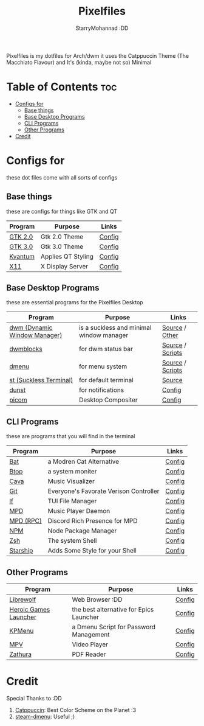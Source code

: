 #+title: Pixelfiles
#+author: StarryMohannad :DD
#+email: 73769579+StarryMohannad@users.noreply.github.com
#+description: aka my dotfiles :DD
#+property: header-args :tangle config.def.h

Pixelfiles is my dotfiles for Arch/dwm it uses the Catppuccin Theme (The Macchiato Flavour) and It's (kinda, maybe not so) Minimal

[[./assets/pixelfiles.png]]

* Table of Contents :toc:
- [[#configs-for][Configs for]]
  - [[#base-things][Base things]]
  - [[#base-desktop-programs][Base Desktop Programs]]
  - [[#cli-programs][CLI Programs]]
  - [[#other-programs][Other Programs]]
- [[#credit][Credit]]

* Configs for
these dot files come with all sorts of configs

** Base things
these are configs for things like GTK and QT

| Program | Purpose            | Links  |
|---------+--------------------+--------|
| [[https://gtk.org][GTK 2.0]] | Gtk 2.0 Theme      | [[https://github.com/StarryMohannad/Pixelfiles/blob/main/.config/gtk-2.0][Config]] |
| [[https://gtk.org][GTK 3.0]] | Gtk 3.0 Theme      | [[https://github.com/StarryMohannad/Pixelfiles/blob/main/.config/gtk-3.0][Config]] |
| [[https://github.com/tsujan/Kvantum/][Kvantum]] | Applies QT Styling | [[https://github.com/StarryMohannad/Pixelfiles/tree/main/.config/Kvantum][Config]] |
| [[https://x.org/][X11]]     | X Display Server   | [[https://github.com/StarryMohannad/Pixelfiles/tree/main/.config/X11][Config]] |

** Base Desktop Programs
these are essential programs for the Pixelfiles Desktop

| Program                      | Purpose                                  | Links            |
|------------------------------+------------------------------------------+------------------|
| [[https://dwm.suckless.org/][dwm (Dynamic Window Manager)]] | is a suckless and minimal window manager | [[https://github.com/StarryMohannad/Pixelfiles/tree/main/src/dwm][Source]] / [[https://github.com/StarryMohannad/Pixelfiles/tree/main/.local/share/dwm][Other]]   |
| [[https://github.com/torrinfail/dwmblocks][dwmblocks]]                    | for dwm status bar                       | [[https://github.com/StarryMohannad/Pixelfiles/tree/main/src/dwmblocks][Source]] / [[https://github.com/StarryMohannad/Pixelfiles/tree/main/.local/share/dwm/blocks][Scripts]] |
| [[https://tools.suckless.org/dmenu/][dmenu]]                        | for menu system                          | [[https://github.com/StarryMohannad/Pixelfiles/tree/main/src/dmenu][Source]] / [[https://github.com/StarryMohannad/Pixelfiles/tree/main/.local/share/dwm/dmenu][Scripts]] |
| [[https://st.suckless.org/][st (Suckless Terminal)]]       | for default terminal                     | [[https://github.com/StarryMohannad/Pixelfiles/tree/main/src/st][Source]]           |
| [[https://dunst-project.org/][dunst]]                        | for notifications                        | [[https://github.com/StarryMohannad/Pixelfiles/tree/main/.config/dunst][Config]]           |
| [[https://github.com/yshui/picom][picom]]                        | Desktop Compositer                       | [[https://github.com/StarryMohannad/Pixelfiles/blob/main/.config/picom.conf][Config]]           |

** CLI Programs
these are programs that you will find in the terminal

| Program   | Purpose                                | Links  |
|-----------+----------------------------------------+--------|
| [[https://github.com/sharkdp/bat][Bat]]       | a Modren Cat Alternative               | [[https://github.com/StarryMohannad/Pixelfiles/tree/main/.config/bat][Config]] |
| [[https://github.com/aristocratos/btop][Btop]]      | a system moniter                       | [[https://github.com/StarryMohannad/Pixelfiles/tree/main/.config/btop][Config]] |
| [[https://github.com/karlstav/cava][Cava]]      | Music Visualizer                       | [[https://github.com/StarryMohannad/Pixelfiles/tree/main/.config/cava][Config]] |
| [[https://git-scm.com/][Git]]       | Everyone's Favorate Verison Controller | [[https://github.com/StarryMohannad/Pixelfiles/tree/main/.config/git][Config]] |
| [[https://github.com/gokcehan/lf][lf]]        | TUI File Manager                       | [[https://github.com/StarryMohannad/Pixelfiles/tree/main/.config/lf][Config]] |
| [[https://www.musicpd.org/][MPD]]       | Music Player Daemon                    | [[https://github.com/StarryMohannad/Pixelfiles/tree/main/.config/mpd][Config]] |
| [[https://github.com/JakeStanger/mpd-discord-rpc][MPD (RPC)]] | Discord Rich Presence for MPD          | [[https://github.com/StarryMohannad/Pixelfiles/tree/main/.config/discord-rpc][Config]] |
| [[https://nodejs.org/][NPM]]       | Node Package Manager                   | [[https://github.com/StarryMohannad/Pixelfiles/tree/main/.config/npm][Config]] |
| [[https://zsh.org/][Zsh]]       | The system Shell                       | [[https://github.com/StarryMohannad/Pixelfiles/tree/main/.config/zsh][Config]] |
| [[https://starship.rs/][Starship]]  | Adds Some Style for your Shell         | [[https://github.com/StarryMohannad/Pixelfiles/blob/main/.config/starship.toml][Config]] |

** Other Programs

| Program               | Purpose                                 | Links  |
|-----------------------+-----------------------------------------+--------|
| [[https://librewolf.net/][Librewolf]]             | Web Browser :DD                         | [[https://github.com/StarryMohannad/Pixelfiles/tree/main/.config/librewolf][Config]] |
| [[https://heroicgameslauncher.com/][Heroic Games Launcher]] | the best alternative for Epics Launcher | [[https://github.com/StarryMohannad/Pixelfiles/tree/main/.config/heroicthemes][Config]] |
| [[https://github.com/AlessioDP/kpmenu][KPMenu]]                | a Dmenu Script for Password Management  | [[https://github.com/StarryMohannad/Pixelfiles/tree/main/.config/kpmenu][Config]] |
| [[https://mpv.io/][MPV]]                   | Video Player                            | [[https://github.com/StarryMohannad/Pixelfiles/tree/main/.config/mpv][Config]] |
| [[https://pwmt.org/projects/zathura/][Zathura]]               | PDF Reader                              | [[https://github.com/StarryMohannad/Pixelfiles/tree/main/.config/zathura][Config]] |

* Credit
Special Thanks to :DD

1. [[https://github.com/catppuccin][Catppuccin]]: Best Color Scheme on the Planet :3
2. [[https://github.com/junglerobba/steam-dmenu][steam-dmenu]]: Useful ;)
